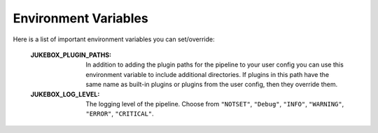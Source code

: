 .. _environment_variables:

Environment Variables
=====================

Here is a list of important environment variables you can set/override:

  :JUKEBOX_PLUGIN_PATHS: In addition to adding the plugin paths for the pipeline to your user config you can use this environment variable
                         to include additional directories. If plugins in this path have the same name as built-in plugins or plugins from the user
			 config, then they override them.
  :JUKEBOX_LOG_LEVEL: The logging level of the pipeline. Choose from ``"NOTSET"``, ``"Debug"``, ``"INFO"``, ``"WARNING"``, ``"ERROR"``, ``"CRITICAL"``.
